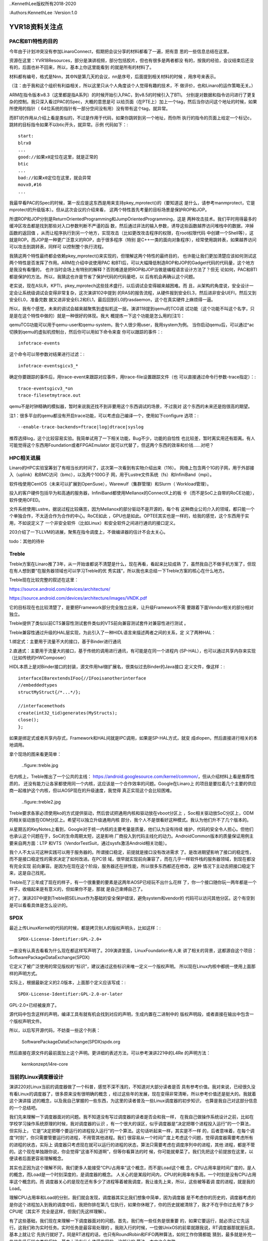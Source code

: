 ..KennethLee版权所有2018-2020

:Authors:KennethLee
:Version:1.0

YVR18资料关注点
***************

PAC和BTI特性的目的
==================

今年由于计划冲突没有参加LinaroConnect，假期把会议分享的材料都看了一遍，把有意
思的一些信息总结在这里。

资源在这里：YVR18Resources，部分是演讲视频，部分包括胶片，但也有很多是两者都没
有的，按我的经验，会议结束后还没有的，后面也补不回来，所以，基本上你这里能看到
的就是所有的材料了。

材料都有编号，格式是Nnn，其中N是第几天的会议，nn是序号，后面提到相关材料的时候
，用序号来表示。

（注：由于我和这个组织有利益相关，所以这里只从个人角度谈个人觉得有趣的技术，不
做评价，也和Linaro的运作策略无关。）

ARM在指令版本v8.3（这里都是指A系列）的时候开始引入PAC，到v8.5的时候引入了BTI。
分别是对数据和指令访问进行了更复杂的控制。我只深入看过PAC的Spec，大概的意思是可
以给页面（在PTE上）加上一个tag，然后当你访问这个地址的时候，如果所使用的指针（
64位系统的指针有一部分空间没有用）没有带有这个tag，就异常。

而BTI的作用从介绍上看是类似的，不过是作用于代码，如果你跳转到另一个地址，而你所
执行的指令的页面上给定一个标记c，跳转的目标指令如果不以btic开头，就异常。示例
代码如下：::

        start:
        blrx0
        ...
        good://如果x0定位在这里，就是正常的
        btic
        ...
        bad://如果x0定位在这里，就会异常
        movx0,#16
        ...

我最早看PAC的Spec的时候，第一反应是这东西是用来支持pkey_mprotect()的（要知道这
是什么，请参考manmprotect，它是mprotect的升级版本）。但从这次会议的介绍来看，
这两个特性首先考量的目标场景是保护ROP和JOP。

所谓ROP和JOP分别是ReturnOrientedProgramming和JumpOrientedProgramming，这是
两种攻击技术。我们平时用得最多的缓冲区攻击都是找到那些对入口参数判断不严谨的函
数，然后通过非法的输入参数，诱导这些函数越界访问堆栈中的数据，冲掉函数的返回值
，从而让程序执行到另一个地方，实现攻击（比如更改攻击程序的权限，在root权限代码
中创建一个Shell等），这就是ROP。而JOP是一种更广泛意义的ROP，由于很多程序（特别
是C++一类的面向对象程序），经常使用跳转表，如果越界访问可以攻击到跳转表，同样可
以控制整个执行流程。

我猜这两个特性最终都会依赖pkey_mprotect()来实现的，但理解这两个特性的最终目的，
也许能让我们更加清楚应该如何测试这两个特性是否发挥了作用。ARM在介绍中说使用PAC
和BTI后，可以大幅降低制造ROP和JOP的Gadget代码的代码量，这个地方是我没有看懂的，
也许当时会场上有特别的解释？否则难道是把ROP和JOP当做是编程语言设计方法了？但无
论如何，PAC和BTI都是保护的方法。所以，我猜这也许是节省了保护代码的代码量吧，以
后有机会再确认这个问题。

老实说，现在ASLR，KPTI，pkey_mprotech这些技术盛行，以后调试会变得越来越困难。而
且，从架构的角度说，安全设计一定会让系统级调试会变得非常复杂，这次演讲102中提到
的RAS的报告流程，从硬件报到安全EL3，然后进非安全UEFI，然后又到安全EL0，准备完数
据又进非安全EL2和EL1，最后回到EL0的rasdaemon，这个在真实硬件上麻烦得一逼。

所以，我有个感觉，未来的调试会越来越聚焦到虚拟机这一层。演讲118提到qemu的TCG调
试功能（这个功能不叫这个名字，只是是在这个特性中做的）就是一种很好的体现。我大
概提炼一下这个功能是怎么用的[注1]：

qemuTCG功能可以用于qemu-user和qemu-system，我个人很少用user，我用system为例。
当你启动qemu后，可以通过^ac切换到qemu的虚拟机控制台，然后你可以用如下命令来查
你可以跟踪的事件：::

        infotrace-events

这个命令可以带参数对结果进行过滤：::

        infotrace-eventsgicv3_*

确定你要跟踪的事件后，用trace-event来跟踪对应事件，用trace-file设置跟踪文件（也
可以直接通过命令行参数-trace指定）：::

        trace-eventsgicv3_*on
        trace-filesetmytrace.out

qemu不是时钟精确的模拟器，暂时来说我还找不到非要用这个东西调试的场景，不过我对
这个东西的未来还是抱很高的期望。

注1：很多平台的qemu都没有开启trace功能，可以考虑自己编译一个，使用如下configure
选项：::

        --enable-trace-backends=ftrace|log|dtrace|syslog

推荐选择log，这个比较容易实验。我简单试用了一下相关功能，Bug不少，功能的自恰性
也比较差，暂时离实用还有距离。有人可能觉得这个东西用Foundation或者FPGAEmulator
就可以代替了，但这两个东西的效率和价钱……对吧？

HPC相关进展
===========

Linaro的HPC实验室筹划了有相当长的时间了，这次第一次看到有实物介绍出来（116）。
网络上包含两个1G的子网，用于外部接入（uplink）和BMC访问（bmc），以及两个100G子
网，用于Lustre文件系统（fs）和InfiniBand（mpi）。

软件栈使用CentOS（未来可以扩展到OpenSuse），Warewulf（集群管理）和Slurm（
Workload管理）。

投入的客户硬件包括华为和高通的服务器，InfiniBand都使用Mellanox的ConnectX上的板
卡（而不是SoC上自带的RoCE功能），软件使用OFED。

文件系统使用Lustre，据说过程比较痛苦，因为Mellanox的部分驱动不是开源的，每个有
这种商业公司介入的领域，都只能一个个单独合作，不太适合作为合作的中心。RoCE如此
，GPU也是如此。OPTEE其实也是一样的，给我的感觉，这个东西用于实用，不如说定义了
一个非安全软件（比如Linux）和安全软件之间进行通讯的接口定义。

203介绍了一下LLVM的进展，聚焦在指令调度上，不做编译器的估计不会太关心。

todo：其他的待补

Treble
=======
Treble方案在Linaro推了3年，从一开始谁都说不清楚是什么，现在再看，看起来比较成熟
了，虽然我自己不做手机方案了，但现在有人想到要“在服务器领域也可以学习Treble的优
秀实践”，所以我也来总结一下Treble方案的核心在什么地方。

Treble现在比较完整的叙述在这里：

https://source.android.com/devices/architecture/

https://source.android.com/devices/architecture/images/VNDK.pdf

它的目标现在也比较清楚了，是要把Framework部分完全独立出来，让升级Framework不需
要跟着下面Vendor相关的部分相对独立。

Treble提供了类似以前CTS兼容性测试套件类似的VTS前向兼容测试套件对兼容性进行测试
。

Treble兼容性通过升级的HAL层实现，为此引入了一种HIDL语言来描述两者之间的关系，定
义了两种HAL：

1.绑定式：主要用于流量不大的接口，基于Binder进行通讯

2.直通式：主要用于流量大的接口，基于传统的调用进行通讯，有可能是在同一个进程内
(SP-HAL），也可以通过共享内存来实现（比如传统的HWComposer）

HIDL本质上是对Binder接口的封装，源文件用hal做扩展名，很类似过去Binder的Java接口
定义文件，像这样：::

        interfaceIBarextendsIFoo{//IFooisanotherinterface
        //embeddedtypes
        structMyStruct{/*...*/};

        //interfacemethods
        create(int32_tid)generates(MyStructs);
        close();
        };

如果是绑定式或者共享内存式，Framework和HAL间就是IPC调用，如果是SP-HAL方式，就变
成dlopen，然后直接进行相关的本地调用。

拿个现场的图来看更简单：

        ..figure::treble.jpg

在内核上，Treble推出了一个公共的主线：
https://android.googlesource.com/kernel/common/，但从介绍材料上看是推荐性质的，
还没有能力让各家都使用同一个内核，这应该是一个合作效率的问题。Google在Linaro上
的项目是要拉着几个主要的供应商一起维护这个内核，但以AOSP现在的升级速度，我觉得
真正实现这个会比较困难。

        ..figure::treble2.jpg

Treble要求各家必须使用ko的方式提供驱动，然后尝试把通用内核和驱动放在vboot分区上
，Soc相关驱动放SoC分区上，ODM的相关驱动放在ODM分区上。希望可以独立升级通用内核
部分，我个人不是很看好这种模式。我认为他们升不了几个版本的。

从星期五的KeyNotes上看到，Google对于统一内核的主要考量是质量，他们认为没有持续
维护，代码的安全令人担心。但他们也承认这个问题在于，SoC的生命周期太短，这是影响
厂商投入到代码主线化的动力。AndroidCommon版本的质量保证用例主要来自两方面：LTP
和VTS（VendorTestSuit，通过sysfs激活Android相关功能）。


我个人不太认可这种实践可以用于服务器的。所谓接口稳定，前提就是接口没有改进需求
了。是改进期望影响了接口的稳定性，而不是接口稳定性的需求决定了如何改进。在PC领
域，很早就实现前向兼容了，而在几乎一样软件栈的服务器领域，到现在都没有完全实现
前向兼容。是因为在现在这个阶段，服务器还在拼性能，所以很多东西都还在修改，这种
情况下主动去把接口稳定下来，这是自己找死。

Treble花了三年成了现在的样子，有一个很重要的要素是这两年AOSP已经玩不出什么花样
了，你一个接口随你玩一两年都是一个样子，收缩起来是有意义的，但如果你不是，那就
是自己束缚自己了。

对了，演讲207中提到Treble把SELinux作为基础的安全保护错误，避免system和vendor的
代码可以访问其他分区。这个有空到是可以看看具体是怎么设计的。

SPDX
=====

最近上传LinuxKernel的代码的时候，都是拷贝别人的版权声明头，比如这样：::

        SPDX-License-Identifier:GPL-2.0+

一直没有认真去看看为什么现在都这样写声明了。209演讲里面，LinuxFoundation有人来
讲了相关的背景，这都源自这个项目：SoftwarePackageDataExchange(SPDX)

它定义了被广泛使用的常见版权的“标识”，建议通过这些标识来唯一定义一个版权声明。
所以现在Linux内核中都统一使用上面那样的声明方式。

实际上，根据最新定义的2.0版本，上面那个定义应该写成：::

        SPDX-License-Identifier:GPL-2.0-or-later

GPL-2.0+已经被废弃了。

源代码中包含这样的声明，编译工具有就有机会找到对应的声明，生成内置在二进制中的
版权声明段，或者直接在输出中包含一个版权声明文件。

所以，以后写开源代码，不妨查一些这个列表：

        SoftwarePackageDataExchange(SPDX)spdx.org

然后直接在源文件的最前面加上这个声明。更详细的表述方法，可以参考演讲221中的L4Re
的声明方法：

        kernkonzept/l4re-core


当前的Linux调度器设计
=====================

演讲220对Linux当前的调度器做了一个科普，感觉不深不浅的，不知道对大部分读者是否
具有参考价值。我对来说，已经很久没有看Linux的调度器了，很多原来没有很明确的概念
，经过这些年的发展，现在变得非常清晰，所以参考价值还是挺大的。我就着这个演讲描
述的概念，以及我自己掌握的一些东西，为这里的读者普及一些Linux调度器的初步知识，
也算是我自己对这部分信息的一个总结吧。

我们先来理解一下调度器面对的问题。我不知道没有写过调度器的读者是否会和我一样，
在我自己做操作系统设计之前，比如在学校学习操作系统原理的时候，我对调度器的认识
，有一个很大的误区，似乎调度器是“决定把哪个进程投入运行”的一个算法，但实际上，
它是“决定把哪个要运行的进程投入运行”的一个算法。这句话听起来一样，其实是不一样
的，后者意味着，在每个调度“时刻”，你只需要管要运行的进程，不用管其他进程。我们
很容易从一个时间广度上考虑这个问题，觉得调度器需要考虑所有的进程的状态，实际上
调度器只考虑现在就可以运行的进程的状态，算法只需要考虑在调度序列中的进程，其他
进程，都是不管的。这个现在单独跟你说，你会觉得“这谁不知道啊”，但等你看算法的时
候，你可能就晕菜了。我们先把这个前提放在这里，以便读者后面更容易理解概念。

其实也正因为这个理解不同，我们更多人能接受“CPU占用率”这个概念，而不是Load这个概
念，CPU占用率是时间广度的，是人的概念，而Load是一个时刻深度的，是调度器的概念。
人关心的是某段时间内，CPU的利用率有多高，一个时刻是没有CPU占用率这个概念的。而
调度器关心的是现在还有多少了进程等着被我调度，我让谁先上来，所以，这些被等着调
度的进程，就是我的Load。

理解CPU占用率和Load的分别，我们就会发现，调度器其实比我们想象中简单，因为调度器
是不考虑你的历史的，调度器考虑的是你这个进程加入到我的调度中后，我把你排在第几
位执行，如果你休眠了，你的历史就被清除了，我才不在乎你过去用了多少CPU呢（其实不
完全是这样，但我们先这样理解）。

有了这些基础，我们现在来理解一下调度器面对的问题。首先，我们有一些任务是很重要
的，如果它要运行，就必须让它先运行。这我们称为实时任务。实时任务是最容易处理的
。我刚入行的时候，一位做UnixOS的前辈就跟我说，RT调度器那就是玩具，基本上就让它
先执行就好了。同是RT进程的话，也只有RoundRobin和FIFO两种算法，如何工作你猜都能
猜到，最多就是补充一些优先级反转之类的保护，基本上没有什么值得发展的。这部分的
算法，本文也会忽略。

难的是普通的任务怎么调度。一个简单的思路，根据任务的优先级（nice），每个任务给
定一个调度时间片，然后每个任务用完自己的时间片，就等着，等到所有的任务都用完自
己的时间片了，就重新开始。

但你真的按这样的方法来试试，你就会发现，你这个系统基本上不可用。为什么呢？因为
任务有两种，一种是iobound，一种是cpubound的。iobound的任务处理io，cpubound
的是长时间执行，只是在消耗CPU。如果你平等地对待他们，每个任务执行50ms，10个cpu
bound的任务，1个shell，然后你在shell上按下一个a，这个a要等500ms才能回显出来，这
玩意儿没法用。要保证iobound的进程在前面，否则这东西没法用。这是大部分普通调度
器要解决的问题。

Linux在O(1)之前的调度器基本上是个玩具，那个东西我们就忽略了。我们先看O(1)调度器
的原理。从名字就能看出来，O(1)算法是要保证取下一个运行任务的时候，算法复杂度是
O(1)，它用这样的数据结构：

        .. figure::o1调度.jpg

待运行的任务都挂在Active队列下面，每个Active分优先级Hash开，在用一个bitmap标记
哪个队列中有任务，这样，要投入运行，只要检查一下bitmap，然后拿那个队列的第一个
任务运行就可以了（这就是这个算法称为O(1)的原因）。当一个任务的时间片用完了，就
改挂到Expired队列。等Active队列空了，就把两者换过来，问题就递归了。

这个算法最大的破绽你也看到了，它区分不了谁是iobound进程。所以O(1)算法有一个非
常不好看的补充算法，主要是根据每个任务是否能用完自己的时间片就离开调度队列，如
果是这样，调度器就“补偿”它，提高它的Effective优先级，这样，它回来的时候，就可以
比较早得到调度了。我以前玩得比较多的就是这个算法，这个东西经常错判，而且很难调
试。后来，它就逐步被CFS取代了。

CFS在2.6.23开始引入内核，在2.6.30彻底取代了O(1)算法。它引入的变化首先是用
sched_class把不同的调度算法彻底分开了。正如演讲220中提到的，现在调度分了两层，
先按调度类别分类，优先调度高优先级类别的任务。这样，我们做普通调度的时候，就不
再需要考虑比如实时任务这样的任务了。

比如现在的内核中就包含了这些类别：

STOP：系统任务，比如RCU，ftrace，核间迁移。这些任务凌驾于所有其他任务有限调度

DL：DeadLine任务，这些任务有“必须什么时候完成”这样的诉求，所以在所有客户任务中
优先调度

RT：就是过去的实时任务了

CFS：这才是普通的任务调度

IDLE：这是IDLE任务swapper/N

这一层的原理非常直白了。

然后，我们仍单独理解CFS。完全公平调度。首先我们理解一下什么是“完美的公平调度”，
比如说，你有4个任务a,b,c,d，分别要运行4,4,8,12毫秒，CPU的时间片单位是4ms。

那么前四个4ms，应该是a,b,c,d每个周期各运行1ms，第五、六个4ms，a，b不在了，c
，d应该每个周期各运行2ms，这样，c也运行完了，剩下的d，再运行第七个4ms，把4ms全
部用完。这样就是完美的完全公平。

但我们做不到，因为我们不能无时无刻去比这些时间。所以，CFS就是一种“尽量公平调度
的方法”，每次到了一个调度点（比如时钟中断），它马上算一下现在的任务花了多少时间
，把这个时间加到它的vruntime中，之后调度的时候，总是取一个vruntime最短的任务来
执行。

这样，天然地，运行得最少，经常休眠的任务的优先级就会变高，总是优先得到调度了。

这个算法纯从计算上逼近iobound进程优先执行。比O(1)算法可控多了。

但它的破绽也是很明显的，如果你要装你是个iobound进程，你只要避开vruntime的计算点
，每次休眠一点点时间，就能保持你的优先级。

所以，实际上CFS还有很多补充算法来解决很多具体的问题，但无论如何，这个模型还是比
O(1)可控。

其实吧，也没有保证能公平的调度算法，这最后基本上就是调整出来的。也许等待AI的影
响力足够强，这东西应该是通过神经网络自动训练出来的？

内核测试手段
============

演讲224和301介绍了在kselftest中增加ftracetest用例，还介绍了在内核中做GCOV的方法
。这让我想起要把Documents/dev-tools目录看一遍，就着写这个总结，我把相关的逻辑理
一下。

Linux内核进展越来越快，越来越成熟。现在上传一个特性到内核中要经过的测试越来越多
了。过去我们一般会做checkpatch，内部review，然后进行功能，LTP测试，就可以开始上
传了。

几年不看，其实现在已经不止有这些方法了，我们分两个维度来看：

静态检查的，除了checkpatch，我们还可以用sparse。用法如下（在安装了sparse的前提
下）：::

        make C=1

这会增加更严格的惯例检查。检查是附属在普通编译过程中的，如果你已经编译了所有.o
了，这个检查不会发生。

还有一个更强大的是胭脂虫(coccinelle)，用法如下（在安装了coccinelle以后，注1）：
::

        make coccicheck

这个命令可以缩小到某个目录的范围内，比如：::

        makecoccicheckM=my/own/directory

我试了一下，这个检查的功能还是很强大的，比如我的代码中有这么一行：::

        q->svas->nr_pages=(vma->vm_end-vma->vm_start)>>PAGE_SHIFT

它还能报这种错：::

        WARNING: Consider using vma_page shelperonvma

这个可以作为上传前标准检查的一部分。


动态检查的，我们有如下工具可以用：

kselftest
----------
这个类似LTP，是内置的一组功能测试用例，这样编译和运行：::

        make-Ctools/testing/selftest
        makekselftest

其实编译出来的就是一个个独立的可执行程序，拷贝过去直接运行就可以了。

三星开源group在星期四的Keynote里介绍了这个东西的测试策略，要了解细节的可以听一
下。我看了一下代码，这个基本上是个很自由的测试用例，框架本身仅仅是提供错误计数
一类的东西，其他是你爱怎么写就怎么写。

gcov
-----
这是把gcov的功能用到内核上。在用户态做单元测试一般会用gcov和lcov检查覆盖率的，
这个功能现在在内核中也可以用了。它通过配置项CONFIG_GCOV_KERNEL使能。开启后，可
以在/sys/kernel/debugfs/gcov找到所有跟踪数据文件（.gcda)，用gcov命令就可以直接
看到代码的执行覆盖率。

kmemleak和Kasan
-----------------
这两个是自动内存检查，前者发现内存泄漏，后者发现use-after-free错误，分别通过
CONFIG_DEBUG_KMEMLEAK和CONFIG_KASAN使能，发现有问题会自动抱错的，可以作为基本CI
系统的一部分来用。

还有一个Kcov，我在ARM64平台跑不起来，就不讨论了。

注1：我自己使用Ubuntu18.04，这上面的coccinelle版本很旧，在最新的内核（4.19）上
运行不起来，建议下源代码自行编译。另外注意：coccinelle的configure写得有问题，检
查不到部分开发库不存在的问题，所以如果编译失败，根据名称安装对应的开发库即可。

AutoFDO@ARM
============

演讲416做了一个关于在ARM平台上使用perf的介绍，除了有一些基本的如何使用perf的知
识以外，特别介绍了使用基于perf使用CoreSight（注1）等ARM专有功能。

但我比较感兴趣的是里面关于AutoFDO的例子。

所谓FDO，是gcc等编译器的一个特性，Feedback-DirectedOptimization(link)。编译程
序有一个很难处理的问题是如何判断代码的分支是跳转还是不跳转（这东西影响流水线）
，芯片OoO（Out-of-Order，预测执行）设计很大程度上也是为了解决这个问题。FDO的方
法是编译器先编译一个Instrumented版本（加通过gcov技术），运行一次，收集到所有的
跳转数据了(在.gcda文件中），用这个数据来判断跳转的可能性是怎么样的，然后再用这
个数据生成一个优化过的版本，正式使用。

下面是我在我的桌面机器上用这个技术运行gcc的例子的结果。编译过程如下：::

        BN=bubble
        ALL=$(BN)_o0$(BN)_o3$(BN)_fdo

        all:$(ALL)

        $(BN)_o0:$(BN).c
                gcc$<-o$@

        $(BN)_o3:$(BN).c
                gcc-O3$<-o$@

        $(BN)_inst:$(BN).c
                gcc-fprofile-generate$<-o$@

        $(BN).gcda:$(BN)_inst
                ./$(BN)_inst

        $(BN)_fdo:$(BN).c$(BN).gcda
                gcc-O3-fprofile-use=$(BN).gcda$<-o$@

        test:$(ALL)
                ./$(BN)_o0
                ./$(BN)_o3
                ./$(BN)_fdo

        clean:
                rm-f$(ALL)$(BN)_inst*.gcda*.gcno

        .PHONY:testclean

结果如下：::

        ./bubble_o0
        Bubblesortingarrayof30000elements
        3060ms
        ./bubble_o3
        Bubblesortingarrayof30000elements
        1477ms
        ./bubble_fdo
        Bubblesortingarrayof30000elements
        1161ms

对于这种算法类的程序（段），还是很有效果的。

FDO的最大缺点是代价很高，你没法拿一个-fprofile的版本直接到工作环境里面去用。但
perf是没有这个问题的。所以，gcc还推出一个特性，叫AutoFDO（应该是Google提出来的
，这个东西特别适合数据中心），它是用perf数据生成需要的.gcda文件，这样我们很容易
在工作环境中拿到对应的数据了。

AutoFDO依赖于PMU的这个特性：PERF_SAMPLE_BRANCH_STACK。简单说，就是branch事件要
分taken和untaken独立记录。现在很多ARMSoC不支持这个特性。演讲416提出的解决方案是
用CoreSight来解决这个问题。

我要想要的解决方案不是这样的，我想要的解决方案是推动所有服务器SoC供应商把这个作
为标准特性来提供。

注1：CoreSight是一个硬件跟踪器，自带内存，内置在SoC中（很多ARMSoC实现中都有）
，它可以直接从硬件的角度跟踪事件，我感觉对芯片设计师的作用大于软件设计师。用法
和不同的perfrecord/report的模式基本上是一样的。

其他
====

最后补充一些零碎的关注点：

* https://lkft.linaro.org/，ARM世界的功能测试，进展太慢了，到现在连块服务器单
   板都没有104中ARM总结了一下Aarch8的特性引入时间，感觉挺有助于记忆的，我贴上来
   ：

        .. figure:: _static/lkft.jpg

* Home - Akraino Edge Stack，ARM热推的“雾计算”的一个实现，我觉得是一个卖轻量级
  服务器的市场

* 212中介绍TI在switchdev上的进展，我看到有趣的地方是，有可能以后我
  们就不要做网卡了，直接做个交换机进去，host端的网卡都是虚拟出来的，连着一个内
  置的交换机，物理端口是对外连的，这样对内部网络的加速就很容易做了

* 221：kernkonzept/l4re-core，L4Re来做了一个介绍，这个东西和libOS是两条路，
  libOS是Linux做主管理，虚拟机跑嵌入式。L4Re是Hypervisor做主管理，Linux做子功能
  。还在车载系统上用什么的同学可以考虑看看

* 223：简单入门了一把怎么用slang写工具，这个我其实特有兴趣，因为理论上编译器已
  经做了词法和语法分析，如果我要用其中的信息，应该可以在这个基础上加一点点代码
  就可以了。不过我看了一把，就没有什么兴趣了，虽然它确实符合我的要求。但这个“加
  一点点代码”还是很费脑子的，不是专门搞这一块的，耗不起这时间。不过偶尔用clang
  -Xclang -ast-dump -c test.c加上python简单处理一些东西还是可以的。

* 404提到未来devtree的一个发展方向，要加上一个语法定义文件了，过去devtree的自由
  度太高，定义了无效的，对不上的变量，要运行才能发现。这个方案提供了一个yaml定
  义问题，在编译内核的时候用make dt_binding_check检查所有的dts文件描述是否有问
  题。这个设计其实如果结合coccinelle等发展方向来考虑，就会发现，其实下一代语言
  的发展方向可以逐步会走向DSL，形式验证等技术估计也得像这个方向走才有出路。而发
  明新的编程语言和操作系统，反而感觉是重建匹配曲线，成功的机会更加渺茫

* 405提到了OpenJDK11的发布（半年一个版本，3月发布了10,9月发布11，没毛病），其中
  谈到一个重要的特性是GC的优化，在ARM上使用了TBI技术（Top Byte Ignore，就是64位
  指针的最高字节反正用不上，用来放其他信息），占用其中四位来表示内存的状态（
  remapped, fnalized, 2xMarked），这一看就省了不少GC的指针数据结构，希望可以看
  到性能的提升。

主要就是这些了，这个系列到此为止。
